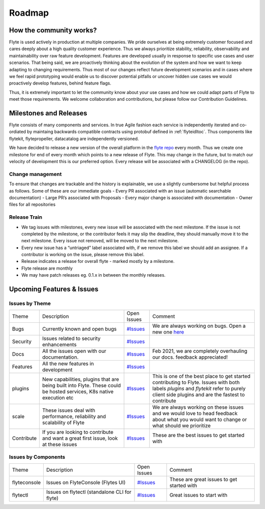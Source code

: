 .. _introduction-roadmap:

###############
Roadmap
###############

How the community works?
=========================
Flyte is used actively in production at multiple companies. We pride ourselves at being extremely customer focused and cares deeply about a high quality customer experience. Thus we always
prioritize stability, reliability, observability and maintainability over raw feature development. Features are developed usually in response to specific use cases and user scenarios. That being said,
we are proactively thinking about the evolution of the system and how we want to keep adapting to changing requirements. Thus most of our changes reflect future development scenarios and in
cases where we feel rapid prototyping would enable us to discover potential pitfalls or uncover hidden use cases we would proactively develop features, behind feature flags.

Thus, it is extremely important to let the community know about your use cases and how we could adapt parts of Flyte to meet those requirements. We welcome collaboration and contributions, but please follow our Contribution Guidelines. 


Milestones and Releases
========================
Flyte consists of many components and services. In true Agile fashion each service is independently iterated and co-ordiated by maintaing backwards compatible contracts using protobuf defined in :ref:`flyteidltoc`. Thus components like flytekit, flytepropeller, datacatalog are independently versioned.

We have decided to release a new version of the overall platform in the `flyte repo <https://github.com/flyteorg/flyte>`_ every month. Thus we create one milestone for end of every month which points to a new release of
Flyte. This may change in the future, but to match our velocity of development this is our preferred option. Every release will be associated with a CHANGELOG (in the repo).

Change management
------------------
To ensure that changes are trackable and the history is explainable, we use a slightly cumbersome but helpful process as follows. Some of these are our immediate goals
- Every PR associated with an issue (automatic searchable documentation)
- Large PR’s associated with Proposals
- Every major change is associated with documentation
- Owner files for all repositories

Release Train
--------------
- We tag issues with milestones, every new issue will be associated with the next milestone. If the issue is not completed by the milestone, or the contributor feels it may slip the deadline, they should manually move it to the next milestone. Every issue not removed, will be moved to the next milestone.
- Every new issue has a “untriaged” label associated with, if we remove this label we should add an assignee. If a contributor is working on the issue, please remove this label.
- Release indicates a release for overall flyte - marked mostly by a milestone.
- Flyte release are monthly
- We may have patch releases eg. 0.1.x in between the monthly releases.

Upcoming Features & Issues
==========================

Issues by Theme
----------------

+-------------+----------------------------------------------------------------+----------------------------------------------------------------------------+-------------------------------------------------------------------------------------------------------------+
| Theme       | Description                                                    | Open Issues                                                                | Comment                                                                                                     |
+-------------+----------------------------------------------------------------+----------------------------------------------------------------------------+-------------------------------------------------------------------------------------------------------------+
| Bugs        | Currently known and open bugs                                  | `#Issues <https://github.com/flyteorg/flyte/labels/bug>`_                  | We are always working on bugs. Open a new one `here <https://github.com/flyteorg/flyte/issues/new/choose>`_ |
+-------------+----------------------------------------------------------------+----------------------------------------------------------------------------+-------------------------------------------------------------------------------------------------------------+
| Security    | Issues related to security enhancements                        | `#Issues <https://github.com/flyteorg/flyte/labels/security>`_             |                                                                                                             |
+-------------+----------------------------------------------------------------+----------------------------------------------------------------------------+-------------------------------------------------------------------------------------------------------------+
| Docs        | All the issues open with our documentation.                    | `#Issues <https://github.com/flyteorg/flyte/labels/documentation>`_        | Feb 2021, we are completely overhauling our docs. feedback appreciated!                                     |
+-------------+----------------------------------------------------------------+----------------------------------------------------------------------------+-------------------------------------------------------------------------------------------------------------+
| Features    | All the new features in development                            | `#Issues <https://github.com/flyteorg/flyte/labels/enhancement>`_          |                                                                                                             |
+-------------+----------------------------------------------------------------+----------------------------------------------------------------------------+-------------------------------------------------------------------------------------------------------------+
| plugins     | New capabilities, plugins that are being built into Flyte.     | `#Issues <https://github.com/flyteorg/flyte/labels/plugins>`_              | This is one of the best place to get started contributing to Flyte. Issues with both                        |
|             | These could be hosted services, K8s native execution etc       |                                                                            | labels `plugins` and `flytekit` refer to purely client side plugins and are the fastest to contribute       |
+-------------+----------------------------------------------------------------+----------------------------------------------------------------------------+-------------------------------------------------------------------------------------------------------------+
| scale       | These issues deal with performance,  reliability and           | `#Issues <https://github.com/flyteorg/flyte/labels/scale>`_                | We are always working on these issues and we would love to head feedback about what you                     |
|             | scalability of Flyte                                           |                                                                            | would want to change or what should we prioritize                                                           |
+-------------+----------------------------------------------------------------+----------------------------------------------------------------------------+-------------------------------------------------------------------------------------------------------------+
| Contribute  | If you are looking to contribute and want a great first issue, | `#Issues <https://github.com/flyteorg/flyte/labels/good%20first%20issue>`_ | These are the best issues to get started with                                                               |
|             | look at these issues                                           |                                                                            |                                                                                                             |
+-------------+----------------------------------------------------------------+----------------------------------------------------------------------------+-------------------------------------------------------------------------------------------------------------+


Issues by Components
---------------------

+--------------+-----------------------------------------------+----------------------------------------------------------------+--------------------------------------------+
| Theme        | Description                                   | Open Issues                                                    | Comment                                    |
+--------------+-----------------------------------------------+----------------------------------------------------------------+--------------------------------------------+
| flyteconsole | Issues on FlyteConsole (Flytes UI)            | `#Issues <https://github.com/flyteorg/flyte/labels/ui>`_       | These are great issues to get started with |
+--------------+-----------------------------------------------+----------------------------------------------------------------+--------------------------------------------+
| flytectl     | Issues on flytectl (standalone CLI for flyte) | `#Issues <https://github.com/flyteorg/flyte/labels/flytectl>`_ | Great issues to start with                 |
+--------------+-----------------------------------------------+----------------------------------------------------------------+--------------------------------------------+

